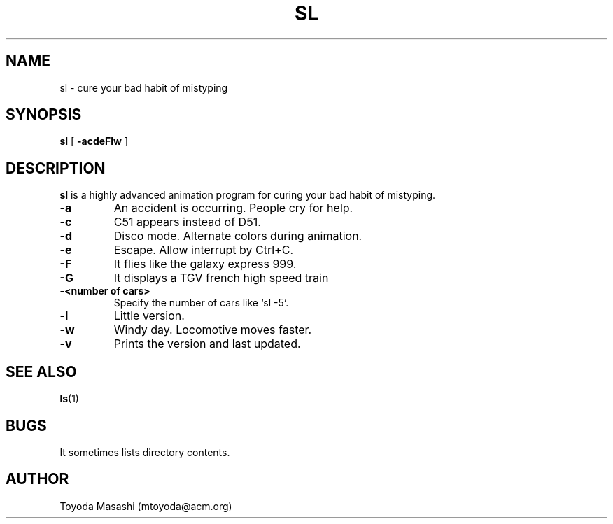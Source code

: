 .\"
.\"  Copyright 1993,1998,2014 Toyoda Masashi (mtoyoda@acm.org)
.\"
.\"	@(#)sl.1
.\"
.TH SL 1 "May 16, 2025 - Version 6.00"
.SH NAME
sl \- cure your bad habit of mistyping
.SH SYNOPSIS
.B sl
[
.B \-acdeFlw
]
.SH DESCRIPTION
.B sl
is a highly advanced animation program for curing your bad habit of mistyping.
.PP
.TP
.B \-a
An accident is occurring. People cry for help.
.TP
.B \-c
C51 appears instead of D51.
.TP
.B \-d
Disco mode. Alternate colors during animation.
.TP
.B \-e
Escape. Allow interrupt by Ctrl+C.
.TP
.B \-F
It flies like the galaxy express 999.
.TP
.B \-G
It displays a TGV french high speed train
.TP
.B \-<number of cars>
Specify the number of cars like `sl -5`.
.TP
.B \-l
Little version.
.TP
.B \-w
Windy day. Locomotive moves faster.
.TP
.B \-v
Prints the version and last updated.
.PP
.SH SEE ALSO
.BR ls (1)
.SH BUGS
It sometimes lists directory contents.
.SH AUTHOR
Toyoda Masashi (mtoyoda@acm.org)
